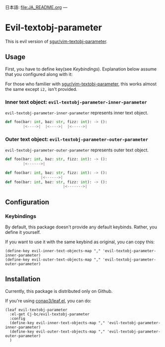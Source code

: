 日本語: [[file:JA_README.org]]
---

* Evil-textobj-parameter
  This is evil version of [[https://github.com/sgur/vim-textobj-parameter][sgur/vim-textobj-parameter]].
  
** Usage
   First, you have to define key(see [[Keybindings]]).
   Explanation below assume that you configured along with it:
   
   For those who familier with [[https://github.com/sgur/vim-textobj-parameter][sgur/vim-textobj-parameter]], this works
   almost the same except ~i2,~ isn't provided.

*** Inner text object: ~evil-textobj-parameter-inner-parameter~

   ~evil-textobj-parameter-inner-parameter~ represents inner text object.

   #+begin_src python
     def foo(bar: int, baz: str, fizz: int): -> ():
             |<---->|  |<---->|  |<----->|
   #+end_src

*** Outer text object: ~evil-textobj-parameter-outer-parameter~

    ~evil-textobj-parameter-outer-parameter~ represents outer text object.
   
   #+begin_src python
     def foo(bar: int, baz: str, fizz: int): -> ():
             |<------>|

     def foo(bar: int, baz: str, fizz: int): -> ():
                     |<------>|
     def foo(bar: int, baz: str, fizz: int): -> ():
                               |<------->|
   #+end_src

** Configuration
*** Keybindings
    By default, this package doesn't provide any default keybinds.
    Rather, you define it yourself.

    If you want to use it with the same keybind as original, you can copy this:

    #+begin_src elisp
      (define-key evil-inner-text-objects-map "," 'evil-textobj-parameter-inner-parameter)
      (define-key evil-outer-text-objects-map "," 'evil-textobj-parameter-outer-parameter)
    #+end_src
** Installation
   Currently, this package is distributed only on Github.

   If you're using [[https://github.com/conao3/leaf.el][conao3/leaf.el]], you can do:

   #+begin_src elisp
     (leaf evil-textobj-parameter
       :el-get Cj-bc/evil-textobj-parameter
       :config
       (define-key evil-inner-text-objects-map "," 'evil-textobj-parameter-inner-parameter)
       (define-key evil-outer-text-objects-map "," 'evil-textobj-parameter-outer-parameter)
       )
   #+end_src
